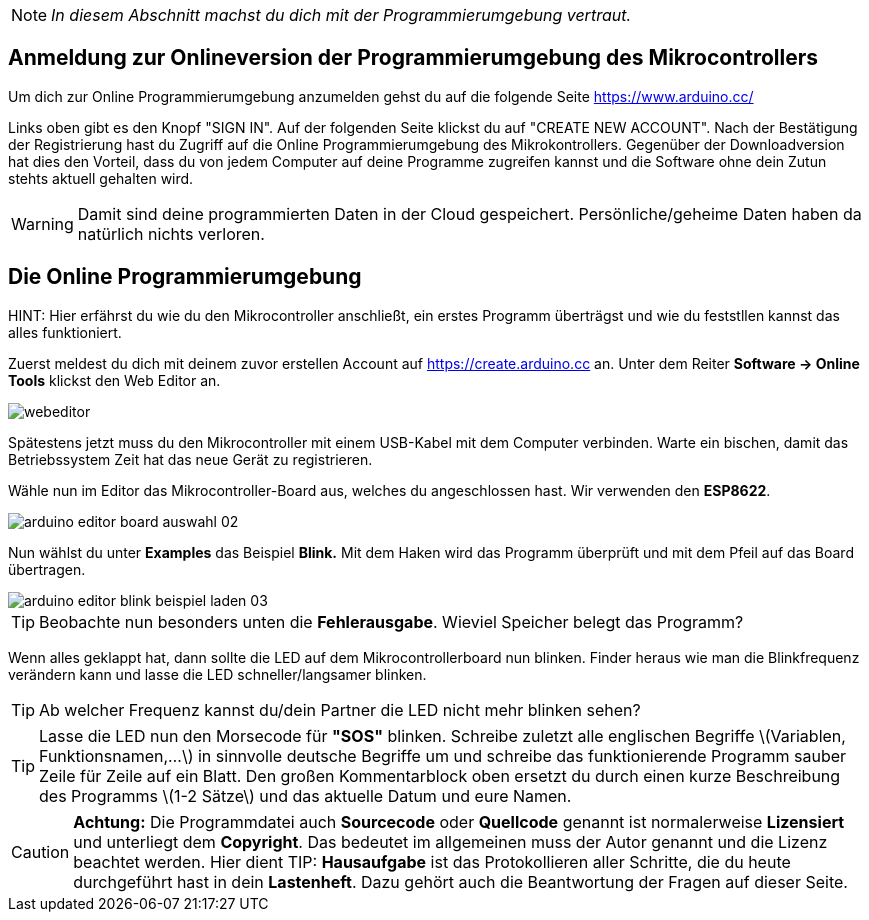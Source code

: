 :imagesdir: Bilder

ifdef::env-github[]
:tip-caption: :bulb:
:note-caption: :information_source:
:important-caption: :heavy_exclamation_mark:
:caution-caption: :fire:
:warning-caption: :warning:
endif::[]

[NOTE]
_In diesem Abschnitt machst du dich mit der Programmierumgebung vertraut._

## Anmeldung zur Onlineversion der Programmierumgebung des Mikrocontrollers ##

Um dich zur Online Programmierumgebung anzumelden gehst du auf die folgende Seite
https://www.arduino.cc/

Links oben gibt es den Knopf "SIGN IN". Auf der folgenden Seite klickst du auf "CREATE NEW ACCOUNT". Nach der Bestätigung der Registrierung hast du Zugriff auf die Online Programmierumgebung des Mikrokontrollers. Gegenüber der Downloadversion hat dies den Vorteil, dass du von jedem Computer auf deine Programme zugreifen kannst und die Software ohne dein Zutun stehts aktuell gehalten wird.

WARNING: Damit sind deine programmierten Daten in der Cloud gespeichert. Persönliche/geheime Daten haben da natürlich nichts verloren.

## Die Online Programmierumgebung ##
HINT: Hier erfährst du wie du den Mikrocontroller anschließt, ein erstes Programm überträgst und wie du feststllen kannst das alles funktioniert.

Zuerst meldest du dich mit deinem zuvor erstellen Account auf https://create.arduino.cc an. Unter dem Reiter **Software -&gt; Online Tools** klickst den Web Editor an.

image::webeditor.png[]

Spätestens jetzt muss du den Mikrocontroller mit einem USB-Kabel mit dem Computer verbinden. Warte ein bischen, damit das Betriebssystem Zeit hat das neue Gerät zu registrieren.

Wähle nun im Editor das Mikrocontroller-Board aus, welches du angeschlossen hast. Wir verwenden den **ESP8622**.

image::arduino-editor-board-auswahl-02.png[]

Nun wählst du unter **Examples** das Beispiel **Blink.** Mit dem Haken wird das Programm überprüft und mit dem Pfeil auf das Board übertragen.

image::arduino-editor-blink-beispiel-laden-03.png[]

TIP: Beobachte nun besonders unten die **Fehlerausgabe**. Wieviel Speicher belegt das Programm?

Wenn alles geklappt hat, dann sollte die LED auf dem Mikrocontrollerboard nun blinken. Finder heraus wie man die Blinkfrequenz verändern kann und lasse die LED schneller/langsamer blinken.

TIP: Ab welcher Frequenz kannst du/dein Partner die LED nicht mehr blinken sehen?

TIP: Lasse die LED nun den Morsecode für **"SOS"** blinken. Schreibe zuletzt alle englischen Begriffe \(Variablen, Funktionsnamen,...\) in sinnvolle deutsche Begriffe um und schreibe das funktionierende Programm sauber Zeile für Zeile auf ein Blatt. Den großen Kommentarblock oben ersetzt du durch einen kurze Beschreibung des Programms \(1-2 Sätze\) und das aktuelle Datum und eure Namen.


CAUTION: **Achtung:** Die Programmdatei auch **Sourcecode** oder **Quellcode** genannt ist normalerweise **Lizensiert** und unterliegt dem **Copyright**. Das bedeutet im allgemeinen muss der Autor genannt und die Lizenz beachtet werden. Hier dient 
TIP: **Hausaufgabe** ist das Protokollieren aller Schritte, die du heute durchgeführt hast in dein **Lastenheft**. Dazu gehört auch die Beantwortung der Fragen auf dieser Seite.

